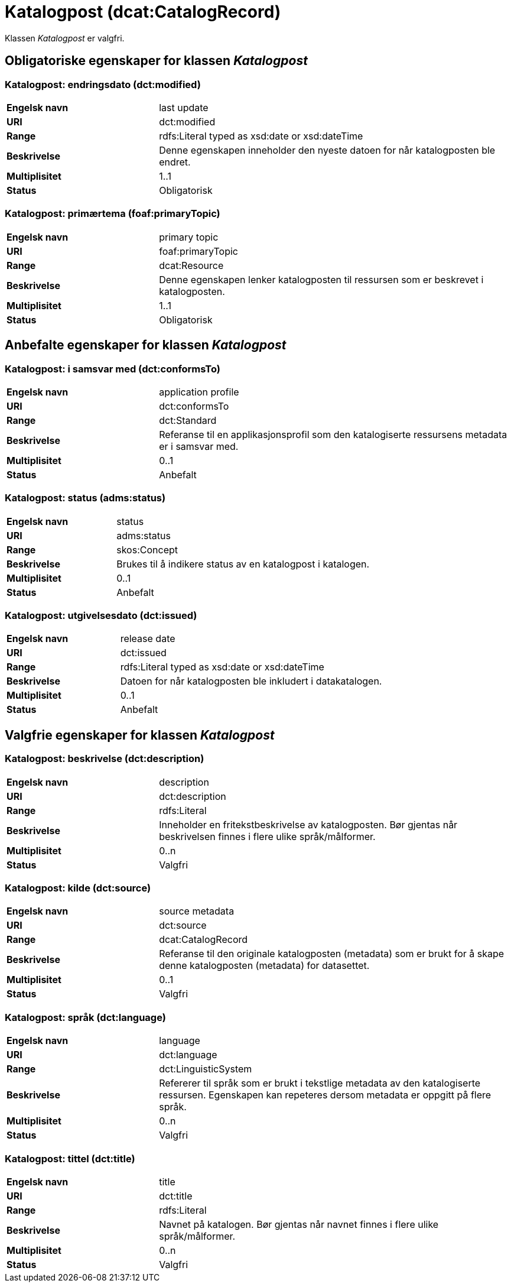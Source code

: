 = Katalogpost (dcat:CatalogRecord) [[Katalogpost]]

Klassen _Katalogpost_ er valgfri.

== Obligatoriske egenskaper for klassen _Katalogpost_ [[Katalogpost-obligatoriske-egenskaper]]

=== Katalogpost: endringsdato (dct:modified) [[Katalogpost-endringsdato]]

[cols="30s,70d"]
|===
|Engelsk navn| last update
|URI| dct:modified
|Range| rdfs:Literal typed as xsd:date or xsd:dateTime
|Beskrivelse| Denne egenskapen inneholder den nyeste datoen for når katalogposten ble endret.
|Multiplisitet| 1..1
|Status| Obligatorisk
|===

=== Katalogpost: primærtema (foaf:primaryTopic) [[Katalogpost-primartema]]

[cols="30s,70d"]
|===
|Engelsk navn| primary topic
|URI| foaf:primaryTopic
|Range| dcat:Resource
|Beskrivelse| Denne egenskapen lenker katalogposten til ressursen som er beskrevet i katalogposten.
|Multiplisitet| 1..1
|Status| Obligatorisk
|===

== Anbefalte egenskaper for klassen _Katalogpost_ [[Katalogpost-anbefalte-egenskaper]]

=== Katalogpost: i samsvar med (dct:conformsTo) [[Katalogpost-i-samsvar-med]]

[cols="30s,70d"]
|===
|Engelsk navn| application profile
|URI| dct:conformsTo
|Range| dct:Standard
|Beskrivelse| Referanse til en applikasjonsprofil som den katalogiserte ressursens metadata er i samsvar med.
|Multiplisitet| 0..1
|Status| Anbefalt
|===

=== Katalogpost: status (adms:status) [[Katalogpost-status]]

[cols="30s,70d"]
|===
|Engelsk navn| status
|URI| adms:status
|Range| skos:Concept
|Beskrivelse| Brukes til å indikere status av en katalogpost i katalogen.
|Multiplisitet| 0..1
|Status| Anbefalt
|===

=== Katalogpost: utgivelsesdato (dct:issued) [[Katalogpost-utgivelsesdato]]

[cols="30s,70d"]
|===
|Engelsk navn| release date
|URI| dct:issued
|Range| rdfs:Literal typed as xsd:date or xsd:dateTime
|Beskrivelse| Datoen for når katalogposten ble inkludert i datakatalogen.
|Multiplisitet| 0..1
|Status| Anbefalt
|===

== Valgfrie egenskaper for klassen _Katalogpost_ [[Katalogpost-valgfrie-egenskaper]]

=== Katalogpost: beskrivelse (dct:description) [[Katalogpost-beskrivelse]]

[cols="30s,70d"]
|===
|Engelsk navn| description
|URI| dct:description
|Range| rdfs:Literal
|Beskrivelse| Inneholder en fritekstbeskrivelse av katalogposten. Bør gjentas når beskrivelsen finnes i flere ulike språk/målformer.
|Multiplisitet| 0..n
|Status| Valgfri
|===

=== Katalogpost: kilde (dct:source) [[Katalogpost-kilde]]

[cols="30s,70d"]
|===
|Engelsk navn| source metadata
|URI| dct:source
|Range| dcat:CatalogRecord
|Beskrivelse| Referanse til den originale katalogposten (metadata) som er brukt for å skape denne katalogposten (metadata) for datasettet.
|Multiplisitet| 0..1
|Status| Valgfri
|===

=== Katalogpost: språk (dct:language) [[Katalogpost-sprak]]

[cols="30s,70d"]
|===
|Engelsk navn| language
|URI| dct:language
|Range| dct:LinguisticSystem
|Beskrivelse| Refererer til språk som er brukt i tekstlige metadata av den katalogiserte ressursen. Egenskapen kan repeteres dersom metadata er oppgitt på flere språk.
|Multiplisitet| 0..n
|Status| Valgfri
|===

=== Katalogpost: tittel (dct:title) [[Katalogpost-tittel]]

[cols="30s,70d"]
|===
|Engelsk navn| title
|URI| dct:title
|Range| rdfs:Literal
|Beskrivelse| Navnet på katalogen. Bør gjentas når navnet finnes i flere ulike språk/målformer.
|Multiplisitet| 0..n
|Status| Valgfri
|===
